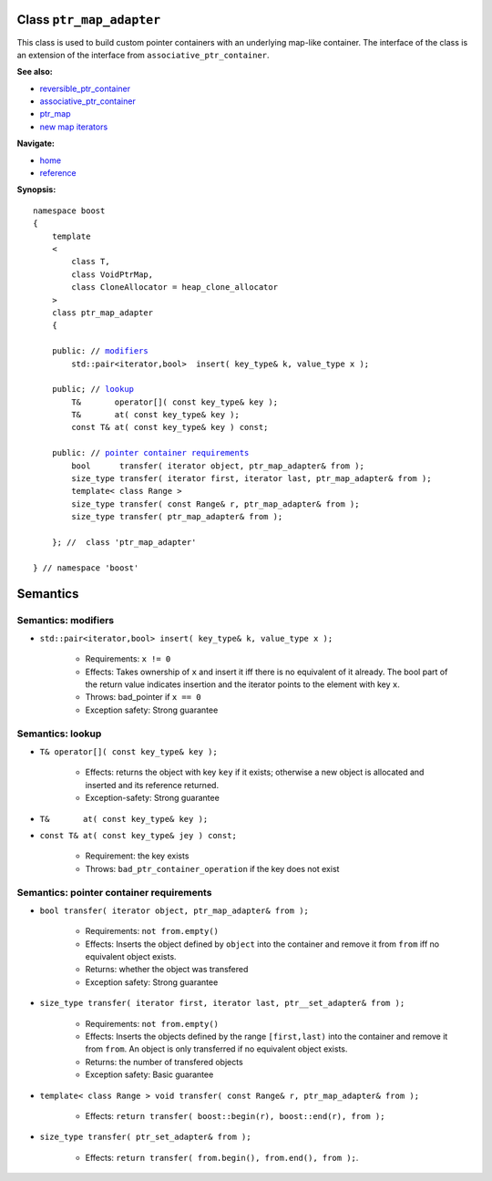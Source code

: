 Class ``ptr_map_adapter``
-------------------------

This class is used to build custom pointer containers with
an underlying map-like container. The interface of the class is an extension
of the interface from ``associative_ptr_container``.

**See also:**

- reversible_ptr_container_
- associative_ptr_container_
- ptr_map_
- `new map iterators <reference.html#map-iterator-operations>`_

.. _reversible_ptr_container: reversible_ptr_container.html 
.. _associative_ptr_container: associative_ptr_container.html
.. _ptr_map: ptr_map.html

**Navigate:**

- `home <ptr_container.html>`_
- `reference <reference.html>`_

**Synopsis:**

.. parsed-literal::

                     
        namespace boost
        {
            template
            < 
                class T,
                class VoidPtrMap, 
                class CloneAllocator = heap_clone_allocator 
            >
            class ptr_map_adapter 
            {
                
            public: // `modifiers`_         
                std::pair<iterator,bool>  insert( key_type& k, value_type x );                         

            public; // `lookup`_
                T&       operator[]( const key_type& key );
                T&       at( const key_type& key );
                const T& at( const key_type& key ) const;
                
            public: // `pointer container requirements`_
                bool      transfer( iterator object, ptr_map_adapter& from );
                size_type transfer( iterator first, iterator last, ptr_map_adapter& from );
                template< class Range >
                size_type transfer( const Range& r, ptr_map_adapter& from );
                size_type transfer( ptr_map_adapter& from );
                    
            }; //  class 'ptr_map_adapter'
        
        } // namespace 'boost'  

            
Semantics
---------

.. _`modifiers`:

Semantics: modifiers
^^^^^^^^^^^^^^^^^^^^

- ``std::pair<iterator,bool> insert( key_type& k, value_type x );``

    - Requirements: ``x != 0``

    - Effects: Takes ownership of ``x`` and insert it iff there is no equivalent of it already. The bool part of the return value indicates insertion and the iterator points to the element with key ``x``.

    - Throws: bad_pointer if ``x == 0``

    - Exception safety: Strong guarantee


..
        - ``std::pair<iterator,bool> insert( key_type& k, const_reference x );``
    
        - Effects: ``return insert( allocate_clone( x ) );``
    
        - Exception safety: Strong guarantee


.. _`lookup`: 

Semantics: lookup
^^^^^^^^^^^^^^^^^

- ``T& operator[]( const key_type& key );``

    - Effects: returns the object with key ``key`` if it exists; otherwise a new object is allocated and inserted and its reference returned.
    - Exception-safety: Strong guarantee           

- ``T&       at( const key_type& key );``
- ``const T& at( const key_type& jey ) const;``

    - Requirement: the key exists
    - Throws: ``bad_ptr_container_operation`` if the key does not exist                                 

.. _`pointer container requirements`:

Semantics: pointer container requirements
^^^^^^^^^^^^^^^^^^^^^^^^^^^^^^^^^^^^^^^^^

- ``bool transfer( iterator object, ptr_map_adapter& from );``

   - Requirements: ``not from.empty()``

   - Effects: Inserts the object defined by ``object`` into the container and remove it from ``from`` 
     iff no equivalent object exists.

   - Returns: whether the object was transfered
   
   - Exception safety: Strong guarantee

- ``size_type transfer( iterator first, iterator last, ptr__set_adapter& from );``

   - Requirements: ``not from.empty()``

   - Effects: Inserts the objects defined by the range ``[first,last)`` into the container and remove it from ``from``.
     An object is only transferred if no equivalent object exists. 

   - Returns: the number of transfered objects
              
   - Exception safety: Basic guarantee

- ``template< class Range > void transfer( const Range& r, ptr_map_adapter& from );``

    - Effects: ``return transfer( boost::begin(r), boost::end(r), from );``
                   
- ``size_type transfer( ptr_set_adapter& from );``

   - Effects: ``return transfer( from.begin(), from.end(), from );``.

 

